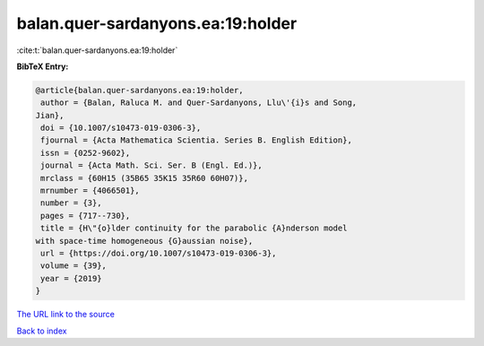balan.quer-sardanyons.ea:19:holder
==================================

:cite:t:`balan.quer-sardanyons.ea:19:holder`

**BibTeX Entry:**

.. code-block:: bibtex

   @article{balan.quer-sardanyons.ea:19:holder,
    author = {Balan, Raluca M. and Quer-Sardanyons, Llu\'{i}s and Song,
   Jian},
    doi = {10.1007/s10473-019-0306-3},
    fjournal = {Acta Mathematica Scientia. Series B. English Edition},
    issn = {0252-9602},
    journal = {Acta Math. Sci. Ser. B (Engl. Ed.)},
    mrclass = {60H15 (35B65 35K15 35R60 60H07)},
    mrnumber = {4066501},
    number = {3},
    pages = {717--730},
    title = {H\"{o}lder continuity for the parabolic {A}nderson model
   with space-time homogeneous {G}aussian noise},
    url = {https://doi.org/10.1007/s10473-019-0306-3},
    volume = {39},
    year = {2019}
   }

`The URL link to the source <ttps://doi.org/10.1007/s10473-019-0306-3}>`__


`Back to index <../By-Cite-Keys.html>`__
